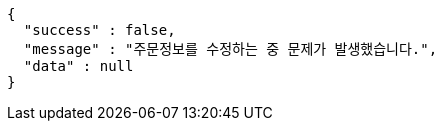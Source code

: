 [source,options="nowrap"]
----
{
  "success" : false,
  "message" : "주문정보를 수정하는 중 문제가 발생했습니다.",
  "data" : null
}
----